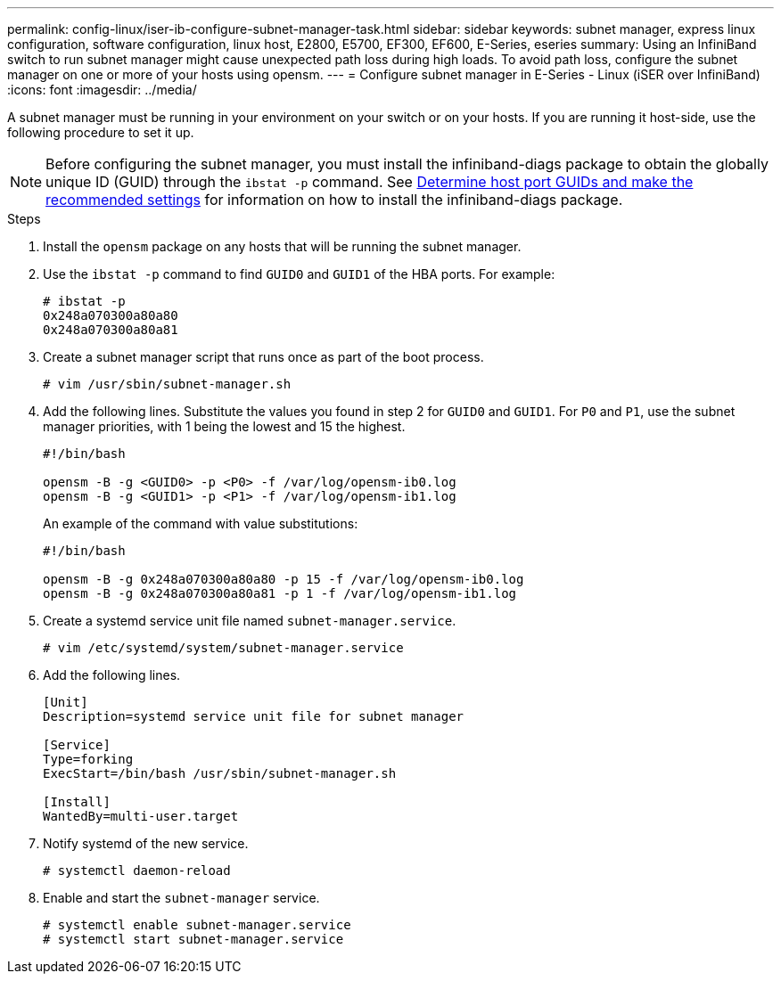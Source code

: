 ---
permalink: config-linux/iser-ib-configure-subnet-manager-task.html
sidebar: sidebar
keywords: subnet manager, express linux configuration, software configuration, linux host, E2800, E5700, EF300, EF600, E-Series, eseries
summary: Using an InfiniBand switch to run subnet manager might cause unexpected path loss during high loads. To avoid path loss, configure the subnet manager on one or more of your hosts using opensm.
---
= Configure subnet manager in E-Series - Linux (iSER over InfiniBand)
:icons: font
:imagesdir: ../media/

[.lead]
A subnet manager must be running in your environment on your switch or on your hosts. If you are running it host-side, use the following procedure to set it up.

[NOTE]
Before configuring the subnet manager, you must install the infiniband-diags package to obtain the globally unique ID (GUID) through the `ibstat -p` command. See xref:iser-ib-determine-host-port-guids-task.adoc[Determine host port GUIDs and make the recommended settings] for information on how to install the infiniband-diags package.

.Steps

. Install the `opensm` package on any hosts that will be running the subnet manager.
. Use the `ibstat -p` command to find `GUID0` and `GUID1` of the HBA ports. For example:
+
----
# ibstat -p
0x248a070300a80a80
0x248a070300a80a81
----

. Create a subnet manager script that runs once as part of the boot process.
+
----
# vim /usr/sbin/subnet-manager.sh
----

. Add the following lines. Substitute the values you found in step 2 for `GUID0` and `GUID1`. For `P0` and `P1`, use the subnet manager priorities, with 1 being the lowest and 15 the highest.
+
----
#!/bin/bash

opensm -B -g <GUID0> -p <P0> -f /var/log/opensm-ib0.log
opensm -B -g <GUID1> -p <P1> -f /var/log/opensm-ib1.log
----

+
An example of the command with value substitutions:
+
----
#!/bin/bash

opensm -B -g 0x248a070300a80a80 -p 15 -f /var/log/opensm-ib0.log
opensm -B -g 0x248a070300a80a81 -p 1 -f /var/log/opensm-ib1.log
----

. Create a systemd service unit file named `subnet-manager.service`.
+
----
# vim /etc/systemd/system/subnet-manager.service
----

. Add the following lines.
+
----
[Unit]
Description=systemd service unit file for subnet manager

[Service]
Type=forking
ExecStart=/bin/bash /usr/sbin/subnet-manager.sh

[Install]
WantedBy=multi-user.target
----

. Notify systemd of the new service.
+
----
# systemctl daemon-reload
----

. Enable and start the `subnet-manager` service.
+
----
# systemctl enable subnet-manager.service
# systemctl start subnet-manager.service
----
